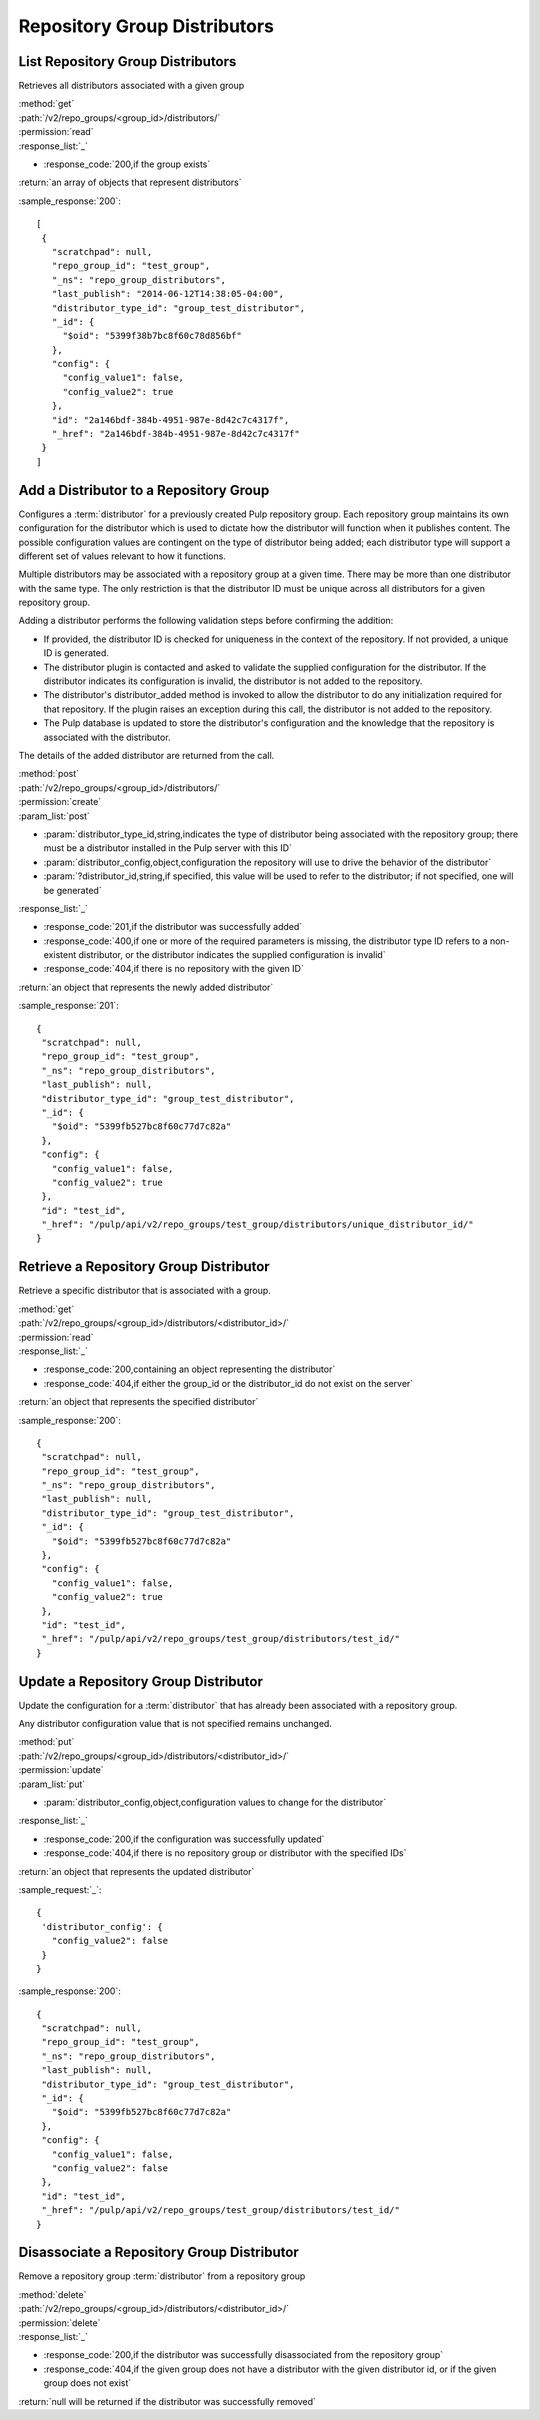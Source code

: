 Repository Group Distributors
=============================

List Repository Group Distributors
----------------------------------

Retrieves all distributors associated with a given group

| :method:`get`
| :path:`/v2/repo_groups/<group_id>/distributors/`
| :permission:`read`

| :response_list:`_`

* :response_code:`200,if the group exists`

| :return:`an array of objects that represent distributors`

:sample_response:`200`::

 [
  {
    "scratchpad": null,
    "repo_group_id": "test_group",
    "_ns": "repo_group_distributors",
    "last_publish": "2014-06-12T14:38:05-04:00",
    "distributor_type_id": "group_test_distributor",
    "_id": {
      "$oid": "5399f38b7bc8f60c78d856bf"
    },
    "config": {
      "config_value1": false,
      "config_value2": true
    },
    "id": "2a146bdf-384b-4951-987e-8d42c7c4317f",
    "_href": "2a146bdf-384b-4951-987e-8d42c7c4317f"
  }
 ]


Add a Distributor to a Repository Group
---------------------------------------

Configures a :term:`distributor` for a previously created Pulp repository group. Each
repository group maintains its own configuration for the distributor which is used to
dictate how the distributor will function when it publishes content. The possible
configuration values are contingent on the type of distributor being added; each
distributor type will support a different set of values relevant to how it functions.

Multiple distributors may be associated with a repository group at a given time. There
may be more than one distributor with the same type. The only restriction is
that the distributor ID must be unique across all distributors for a given repository group.

Adding a distributor performs the following validation steps before confirming the addition:

* If provided, the distributor ID is checked for uniqueness in the context of
  the repository. If not provided, a unique ID is generated.
* The distributor plugin is contacted and asked to validate the supplied
  configuration for the distributor. If the distributor indicates its configuration
  is invalid, the distributor is not added to the repository.
* The distributor's distributor_added method is invoked to allow the distributor
  to do any initialization required for that repository. If the plugin raises an
  exception during this call, the distributor is not added to the repository.
* The Pulp database is updated to store the distributor's configuration and the
  knowledge that the repository is associated with the distributor.

The details of the added distributor are returned from the call.

| :method:`post`
| :path:`/v2/repo_groups/<group_id>/distributors/`
| :permission:`create`

| :param_list:`post`

* :param:`distributor_type_id,string,indicates the type of distributor being associated with the
  repository group; there must be a distributor installed in the Pulp server with this ID`
* :param:`distributor_config,object,configuration the repository will use to drive the behavior
  of the distributor`
* :param:`?distributor_id,string,if specified, this value will be used to refer to the distributor;
  if not specified, one will be generated`

| :response_list:`_`

* :response_code:`201,if the distributor was successfully added`
* :response_code:`400,if one or more of the required parameters is missing, the distributor type ID refers
  to a non-existent distributor, or the distributor indicates the supplied configuration is invalid`
* :response_code:`404,if there is no repository with the given ID`

| :return:`an object that represents the newly added distributor`

:sample_response:`201`::

 {
  "scratchpad": null,
  "repo_group_id": "test_group",
  "_ns": "repo_group_distributors",
  "last_publish": null,
  "distributor_type_id": "group_test_distributor",
  "_id": {
    "$oid": "5399fb527bc8f60c77d7c82a"
  },
  "config": {
    "config_value1": false,
    "config_value2": true
  },
  "id": "test_id",
  "_href": "/pulp/api/v2/repo_groups/test_group/distributors/unique_distributor_id/"
 }


Retrieve a Repository Group Distributor
---------------------------------------

Retrieve a specific distributor that is associated with a group.

| :method:`get`
| :path:`/v2/repo_groups/<group_id>/distributors/<distributor_id>/`
| :permission:`read`

| :response_list:`_`

* :response_code:`200,containing an object representing the distributor`
* :response_code:`404,if either the group_id or the distributor_id do not exist on the server`

| :return:`an object that represents the specified distributor`

:sample_response:`200`::

 {
  "scratchpad": null,
  "repo_group_id": "test_group",
  "_ns": "repo_group_distributors",
  "last_publish": null,
  "distributor_type_id": "group_test_distributor",
  "_id": {
    "$oid": "5399fb527bc8f60c77d7c82a"
  },
  "config": {
    "config_value1": false,
    "config_value2": true
  },
  "id": "test_id",
  "_href": "/pulp/api/v2/repo_groups/test_group/distributors/test_id/"
 }


Update a Repository Group Distributor
-------------------------------------

Update the configuration for a :term:`distributor` that has already been associated with a
repository group.

Any distributor configuration value that is not specified remains unchanged.

| :method:`put`
| :path:`/v2/repo_groups/<group_id>/distributors/<distributor_id>/`
| :permission:`update`

| :param_list:`put`

* :param:`distributor_config,object,configuration values to change for the distributor`

| :response_list:`_`

* :response_code:`200,if the configuration was successfully updated`
* :response_code:`404,if there is no repository group or distributor with the specified IDs`

| :return:`an object that represents the updated distributor`

:sample_request:`_`::

 {
  'distributor_config': {
    "config_value2": false
  }
 }

:sample_response:`200`::

 {
  "scratchpad": null,
  "repo_group_id": "test_group",
  "_ns": "repo_group_distributors",
  "last_publish": null,
  "distributor_type_id": "group_test_distributor",
  "_id": {
    "$oid": "5399fb527bc8f60c77d7c82a"
  },
  "config": {
    "config_value1": false,
    "config_value2": false
  },
  "id": "test_id",
  "_href": "/pulp/api/v2/repo_groups/test_group/distributors/test_id/"
 }


Disassociate a Repository Group Distributor
-------------------------------------------

Remove a repository group :term:`distributor` from a repository group

| :method:`delete`
| :path:`/v2/repo_groups/<group_id>/distributors/<distributor_id>/`
| :permission:`delete`

| :response_list:`_`

* :response_code:`200,if the distributor was successfully disassociated from the repository group`
* :response_code:`404,if the given group does not have a distributor with the given distributor id,
  or if the given group does not exist`

| :return:`null will be returned if the distributor was successfully removed`
